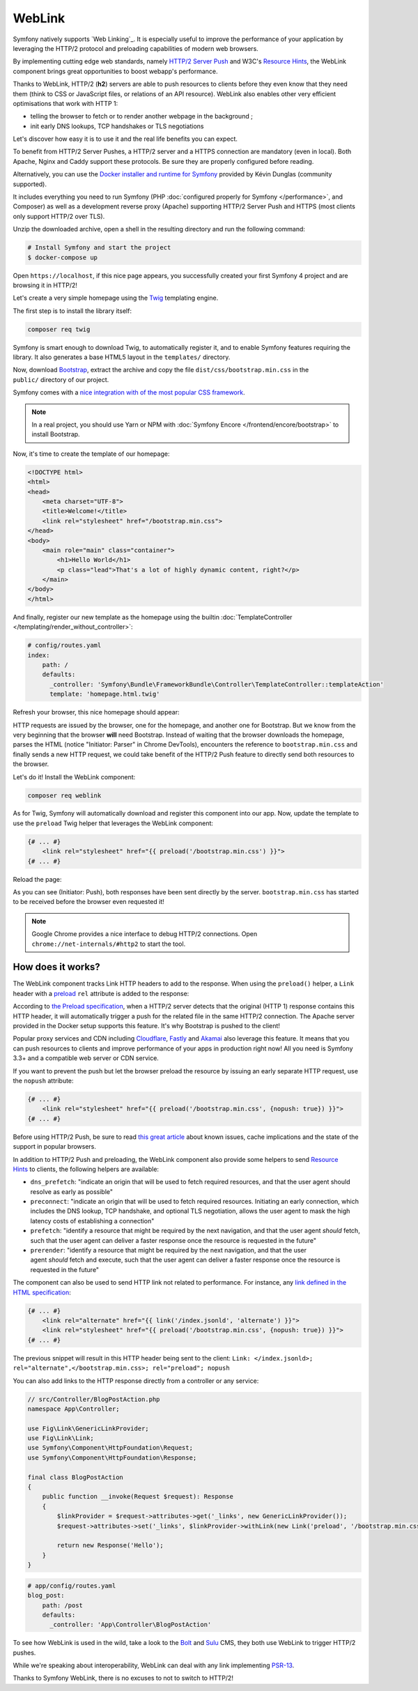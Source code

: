 WebLink
=======

Symfony natively supports `Web Linking`_. It is especially useful to improve
the performance of your application by leveraging the HTTP/2 protocol and
preloading capabilities of modern web browsers.

By implementing cutting edge web standards, namely `HTTP/2 Server Push`_ and
W3C's `Resource Hints`_, the WebLink component
brings great opportunities to boost webapp's performance.

Thanks to WebLink, HTTP/2 (**h2**) servers are able to push resources to clients
before they even know that they need them (think to CSS or JavaScript
files, or relations of an API resource). WebLink also enables other very
efficient optimisations that work with HTTP 1:

-  telling the browser to fetch or to render another webpage in the
   background ;
-  init early DNS lookups, TCP handshakes or TLS negotiations

Let's discover how easy it is to use it and the real life benefits you
can expect.

To benefit from HTTP/2 Server Pushes, a HTTP/2 server and a HTTPS connection
are mandatory (even in local).
Both Apache, Nginx and Caddy support these protocols.
Be sure they are properly configured before reading.

Alternatively, you can use the `Docker installer and runtime for
Symfony`_ provided by Kévin Dunglas (community supported).

It includes everything you need to run Symfony
(PHP :doc:`configured properly for Symfony </performance>`, and Composer)
as well as a development reverse proxy (Apache) supporting HTTP/2 Server Push
and HTTPS (most clients only support HTTP/2 over TLS).

Unzip the downloaded archive, open a shell in the resulting directory and run
the following command:

.. code-block:: terminal

   # Install Symfony and start the project
   $ docker-compose up

Open ``https://localhost``, if this nice page appears, you
successfully created your first Symfony 4 project and are browsing it in
HTTP/2!

.. image:: /_images/components/weblink/symfony4-http2.png

Let's create a very simple homepage using
the `Twig`_ templating engine.

The first step is to install the library itself:

.. code-block:: terminal

    composer req twig

Symfony is smart enough to download Twig, to automatically register it,
and to enable Symfony features requiring the library.
It also generates a base HTML5 layout in the ``templates/`` directory.

Now, download `Bootstrap`_, extract the archive and copy the file
``dist/css/bootstrap.min.css`` in the ``public/`` directory of our
project.

Symfony comes with a `nice integration with of the most popular CSS framework`_.

.. note::

    In a real project, you should use Yarn or NPM with
    :doc:`Symfony Encore </frontend/encore/bootstrap>`
    to install Bootstrap.

Now, it's time to create the template of our homepage:

.. code-block:: html

   <!DOCTYPE html>
   <html>
   <head>
       <meta charset="UTF-8">
       <title>Welcome!</title>
       <link rel="stylesheet" href="/bootstrap.min.css">
   </head>
   <body>
       <main role="main" class="container">
           <h1>Hello World</h1>
           <p class="lead">That's a lot of highly dynamic content, right?</p>
       </main>
   </body>
   </html>

And finally, register our new template as the homepage using the builtin
:doc:`TemplateController </templating/render_without_controller>`:

.. code-block:: yaml

   # config/routes.yaml
   index:
       path: /
       defaults:
         _controller: 'Symfony\Bundle\FrameworkBundle\Controller\TemplateController::templateAction'
         template: 'homepage.html.twig'

Refresh your browser, this nice homepage should appear:

.. image:: /_images/components/weblink/homepage-requests.png

HTTP requests are issued by the browser, one for the homepage, and
another one for Bootstrap. But we know from the very beginning that the
browser **will** need Bootstrap. Instead of waiting that the browser
downloads the homepage, parses the HTML (notice "Initiator: Parser" in
Chrome DevTools), encounters the reference to ``bootstrap.min.css`` and
finally sends a new HTTP request, we could take benefit of the HTTP/2
Push feature to directly send both resources to the browser.

Let's do it! Install the WebLink component:

.. code-block:: terminal

    composer req weblink

As for Twig, Symfony will automatically download and register this component into our app.
Now, update the template to use the ``preload`` Twig helper that
leverages the WebLink component:

.. code:: html+twig

   {# ... #}
       <link rel="stylesheet" href="{{ preload('/bootstrap.min.css') }}">
   {# ... #}

Reload the page:

.. image:: /_images/components/weblink/http2-server-push.png

As you can see (Initiator: Push), both
responses have been sent directly by the server.
``bootstrap.min.css`` has started to be received before the browser even requested it!

.. note::

    Google Chrome provides a nice interface to debug HTTP/2 connections.
    Open ``chrome://net-internals/#http2`` to start the tool.

How does it works?
~~~~~~~~~~~~~~~~~~

The WebLink component tracks Link HTTP headers to add to the response.
When using the ``preload()`` helper, a ``Link`` header
with a `preload`_
``rel`` attribute is added to the response:

.. image:: /_images/components/weblink/response-headers.png

According to `the Preload specification`_,
when a HTTP/2 server detects that the original (HTTP 1) response
contains this HTTP header, it will automatically trigger a push for the
related file in the same HTTP/2 connection.
The Apache server provided in the Docker setup supports this feature.
It's why Bootstrap is pushed
to the client!

Popular proxy services and CDN including
`Cloudflare`_, `Fastly`_ and `Akamai`_ also leverage this feature.
It means that you can push resources to
clients and improve performance of your apps in production right now!
All you need is Symfony 3.3+ and a compatible web server or CDN service.

If you want to prevent the push but let the browser preload the resource by
issuing an early separate HTTP request, use the ``nopush`` attribute:

.. code-block:: html+twig

   {# ... #}
       <link rel="stylesheet" href="{{ preload('/bootstrap.min.css', {nopush: true}) }}">
   {# ... #}

Before using HTTP/2 Push, be sure to read `this great article`_ about
known issues, cache implications and the state of the support in popular
browsers.

In addition to HTTP/2 Push and preloading, the WebLink component also
provide some helpers to send `Resource
Hints <https://www.w3.org/TR/resource-hints/#resource-hints>`__ to
clients, the following helpers are available:

-  ``dns_prefetch``: "indicate an origin that will be used to fetch
   required resources, and that the user agent should resolve as early
   as possible"
-  ``preconnect``: "indicate an origin that will be used to fetch
   required resources. Initiating an early connection, which includes
   the DNS lookup, TCP handshake, and optional TLS negotiation, allows
   the user agent to mask the high latency costs of establishing a
   connection"
-  ``prefetch``: "identify a resource that might be required by the next
   navigation, and that the user agent *should* fetch, such that the
   user agent can deliver a faster response once the resource is
   requested in the future"
-  ``prerender``: "identify a resource that might be required by the
   next navigation, and that the user agent *should* fetch and
   execute, such that the user agent can deliver a faster response once
   the resource is requested in the future"

The component can also be used to send HTTP link not related to
performance. For instance, any `link defined in the HTML specification`_:

.. code:: html+twig

   {# ... #}
       <link rel="alternate" href="{{ link('/index.jsonld', 'alternate') }}">
       <link rel="stylesheet" href="{{ preload('/bootstrap.min.css', {nopush: true}) }}">
   {# ... #}

The previous snippet will result in this HTTP header being sent to the
client:
``Link: </index.jsonld>; rel="alternate",</bootstrap.min.css>; rel="preload"; nopush``

You can also add links to the HTTP response directly from a controller
or any service:

.. code:: php

   // src/Controller/BlogPostAction.php
   namespace App\Controller;

   use Fig\Link\GenericLinkProvider;
   use Fig\Link\Link;
   use Symfony\Component\HttpFoundation\Request;
   use Symfony\Component\HttpFoundation\Response;

   final class BlogPostAction
   {
       public function __invoke(Request $request): Response
       {
           $linkProvider = $request->attributes->get('_links', new GenericLinkProvider());
           $request->attributes->set('_links', $linkProvider->withLink(new Link('preload', '/bootstrap.min.css')));

           return new Response('Hello');
       }
   }

.. code-block:: yaml

   # app/config/routes.yaml
   blog_post:
       path: /post
       defaults:
         _controller: 'App\Controller\BlogPostAction'

.. seealso::

    As all Symfony components, WebLink can be used :doc:`as a
    standalone PHP library </components/weblink>`.

To see how WebLink is used in the wild, take a look to the `Bolt`_
and `Sulu`_ CMS, they both use WebLink to trigger HTTP/2 pushes.

While we're speaking about interoperability, WebLink can deal with any link implementing
`PSR-13`_.

Thanks to Symfony WebLink, there is no excuses to not to switch to HTTP/2!

.. _`Web Linking`_: https://tools.ietf.org/html/rfc5988
.. _`HTTP/2 Server Push`: https://tools.ietf.org/html/rfc7540#section-8.2
.. _`Resource Hints`: https://www.w3.org/TR/resource-hints/
.. _`Twig`: https://twig.symfony.com/
.. _`Docker installer and runtime for Symfony`: https://github.com/dunglas/symfony-docker
.. _`Bootstrap`: https://getbootstrap.com/
.. _`nice integration with of the most popular CSS framework`: https://symfony.com/blog/new-in-symfony-3-4-bootstrap-4-form-theme
.. _`preload`: https://developer.mozilla.org/en-US/docs/Web/HTML/Preloading_content
.. _`the Preload specification`: https://www.w3.org/TR/preload/#server-push-(http/2)
.. _`Cloudflare`: https://blog.cloudflare.com/announcing-support-for-http-2-server-push-2/
.. _`Fastly`: https://docs.fastly.com/guides/performance-tuning/http2-server-push
.. _`Akamai`: https://blogs.akamai.com/2017/03/http2-server-push-the-what-how-and-why.html
.. _`this great article`: https://www.shimmercat.com/en/blog/articles/whats-push/
.. _`link defined in the HTML specification`: https://html.spec.whatwg.org/dev/links.html#linkTypes
.. _`Bolt`: https://bolt.cm/
.. _`Sulu`: https://sulu.io/
.. _`PSR-13`: http://www.php-fig.org/psr/psr-13/
